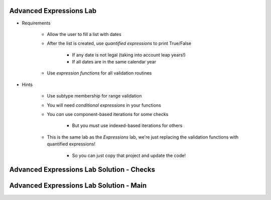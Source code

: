 --------------------------
Advanced Expressions Lab
--------------------------

* Requirements

   - Allow the user to fill a list with dates
   - After the list is created, use *quantified expressions* to print True/False

      * If any date is not legal (taking into account leap years!)
      * If all dates are in the same calendar year

   - Use *expression functions* for all validation routines

* Hints

   - Use subtype membership for range validation
   - You will need *conditional expressions* in your functions
   - You *can* use component-based iterations for some checks

      * But you *must* use indexed-based iterations for others

   - This is the same lab as the *Expressions* lab, we're just replacing
     the validation functions with quantified expressions!

      * So you can just copy that project and update the code!

--------------------------------------------
Advanced Expressions Lab Solution - Checks
--------------------------------------------

.. container:: source_include labs/answers/adv_080_expressions.txt :start-after:--Checks :end-before:--Checks :code:Ada :number-lines:4

------------------------------------------
Advanced Expressions Lab Solution - Main
------------------------------------------

.. container:: source_include labs/answers/adv_080_expressions.txt :start-after:--Main :end-before:--Main :code:Ada :number-lines:37
